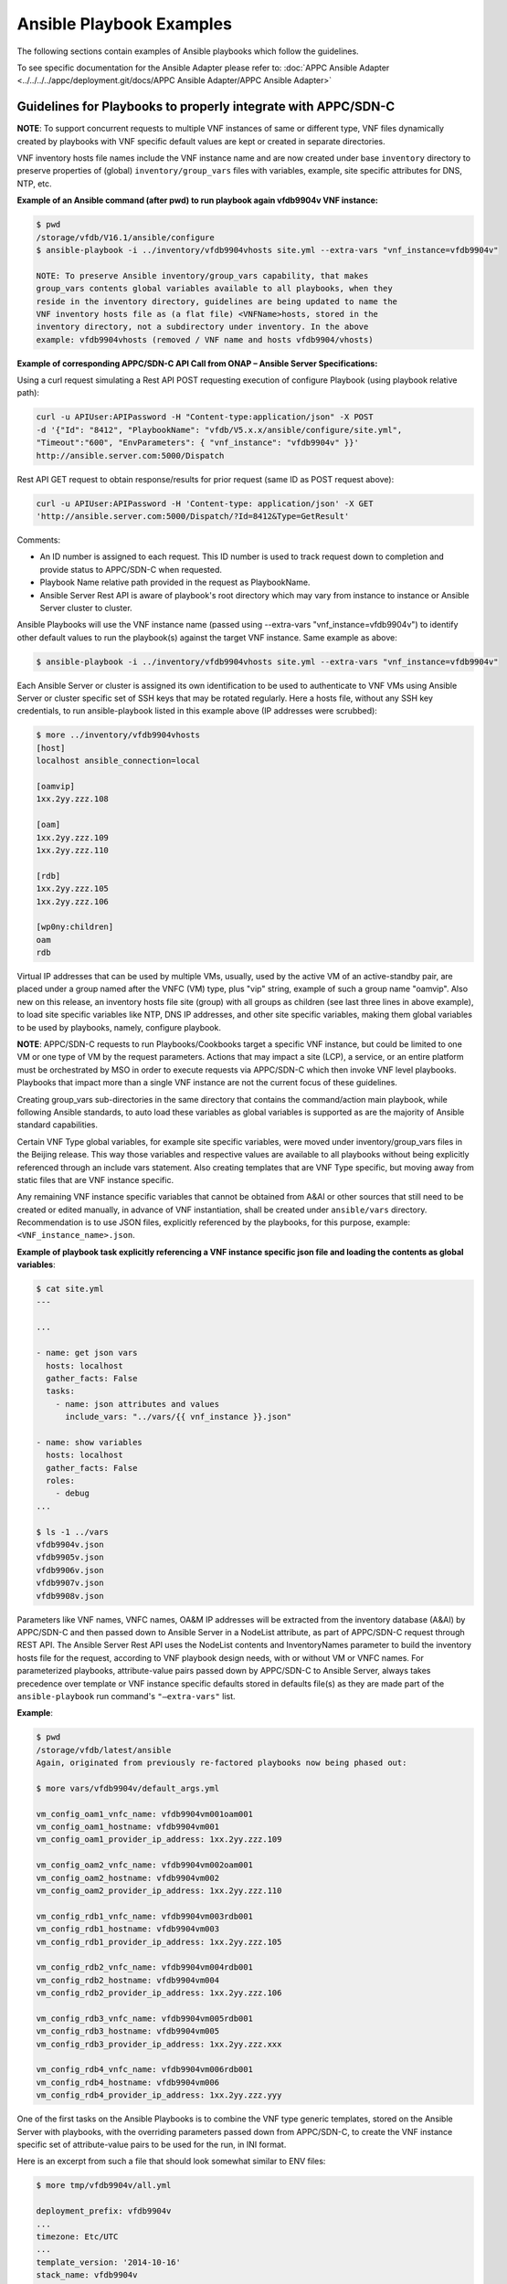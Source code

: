 .. Modifications Copyright © 2017-2018 AT&T Intellectual Property.

.. Licensed under the Creative Commons License, Attribution 4.0 Intl.
   (the "License"); you may not use this documentation except in compliance
   with the License. You may obtain a copy of the License at

.. https://creativecommons.org/licenses/by/4.0/

.. Unless required by applicable law or agreed to in writing, software
   distributed under the License is distributed on an "AS IS" BASIS,
   WITHOUT WARRANTIES OR CONDITIONS OF ANY KIND, either express or implied.
   See the License for the specific language governing permissions and
   limitations under the License.


Ansible Playbook Examples
-----------------------------------------------

The following sections contain examples of Ansible playbooks
which follow the guidelines.

To see specific documentation for the Ansible Adapter please refer
to: :doc:`APPC Ansible Adapter <../../../../appc/deployment.git/docs/APPC Ansible Adapter/APPC Ansible Adapter>`


Guidelines for Playbooks to properly integrate with APPC/SDN-C
^^^^^^^^^^^^^^^^^^^^^^^^^^^^^^^^^^^^^^^^^^^^^^^^^^^^^^^^^^^^^^^^^^^

**NOTE**: To support concurrent requests to multiple VNF instances of same or
different type, VNF files dynamically created by playbooks with VNF specific
default values are kept or created in separate directories.

VNF inventory hosts file names include the VNF instance name and are now
created under base ``inventory`` directory to preserve properties of (global)
``inventory/group_vars`` files with variables, example, site specific
attributes for DNS, NTP, etc.

**Example of an Ansible command (after pwd) to run playbook again
vfdb9904v VNF instance:**

.. code-block:: text

 $ pwd
 /storage/vfdb/V16.1/ansible/configure
 $ ansible-playbook -i ../inventory/vfdb9904vhosts site.yml --extra-vars "vnf_instance=vfdb9904v"

 NOTE: To preserve Ansible inventory/group_vars capability, that makes
 group_vars contents global variables available to all playbooks, when they
 reside in the inventory directory, guidelines are being updated to name the
 VNF inventory hosts file as (a flat file) <VNFName>hosts, stored in the
 inventory directory, not a subdirectory under inventory. In the above
 example: vfdb9904vhosts (removed / VNF name and hosts vfdb9904/vhosts)

**Example of corresponding APPC/SDN-C API Call from ONAP – Ansible Server
Specifications:**

Using a curl request simulating a Rest API POST requesting execution
of configure Playbook (using playbook relative path):

.. code-block:: text

 curl -u APIUser:APIPassword -H "Content-type:application/json" -X POST
 -d '{"Id": "8412", "PlaybookName": "vfdb/V5.x.x/ansible/configure/site.yml",
 "Timeout":"600", "EnvParameters": { "vnf_instance": "vfdb9904v" }}'
 http://ansible.server.com:5000/Dispatch

Rest API GET request to obtain response/results for prior request
(same ID as POST request above):

.. code-block:: text

 curl -u APIUser:APIPassword -H 'Content-type: application/json' -X GET
 'http://ansible.server.com:5000/Dispatch/?Id=8412&Type=GetResult'

Comments:

-  An ID number is assigned to each request. This ID number is used to
   track request down to completion and provide status to APPC/SDN-C
   when requested.

-  Playbook Name relative path provided in the request as PlaybookName.

-  Ansible Server Rest API is aware of playbook's root directory which may
   vary from instance to instance or Ansible Server cluster to cluster.

Ansible Playbooks will use the VNF instance name (passed using
--extra-vars "vnf_instance=vfdb9904v") to identify other default values
to run the playbook(s) against the target VNF instance. Same example as
above:

.. code-block:: text

 $ ansible-playbook -i ../inventory/vfdb9904vhosts site.yml --extra-vars "vnf_instance=vfdb9904v"

Each Ansible Server or cluster is assigned its own identification to be used
to authenticate to VNF VMs using Ansible Server or cluster specific set of
SSH keys that may be rotated regularly. Here a hosts file, without any SSH key
credentials, to run ansible-playbook listed in this example above (IP
addresses were scrubbed):

.. code-block:: text

 $ more ../inventory/vfdb9904vhosts
 [host]
 localhost ansible_connection=local

 [oamvip]
 1xx.2yy.zzz.108

 [oam]
 1xx.2yy.zzz.109
 1xx.2yy.zzz.110

 [rdb]
 1xx.2yy.zzz.105
 1xx.2yy.zzz.106

 [wp0ny:children]
 oam
 rdb

Virtual IP addresses that can be used by multiple VMs, usually, used by the
active VM of an active-standby pair, are placed under a group named after the
VNFC (VM) type, plus "vip" string, example of such a group name "oamvip". Also
new on this release, an inventory hosts file site (group) with all groups as
children (see last three lines in above example), to load site specific
variables like NTP, DNS IP addresses, and other site specific variables, making
them global variables to be used by playbooks, namely, configure playbook.

**NOTE**: APPC/SDN-C requests to run Playbooks/Cookbooks target a specific VNF
instance, but could be limited to one VM or one type of VM by the request
parameters. Actions that may impact a site (LCP), a service, or an
entire platform must be orchestrated by MSO in order to execute requests
via APPC/SDN-C which then invoke VNF level playbooks. Playbooks that
impact more than a single VNF instance are not the current focus of these
guidelines.

Creating group_vars sub-directories in the same directory that contains the
command/action main playbook, while following Ansible standards, to auto load
these variables as global variables is supported as are the majority of
Ansible standard capabilities.

Certain VNF Type global variables, for example site specific variables, were
moved under inventory/group_vars files in the Beijing release. This way those
variables and respective values are available to all playbooks without
being explicitly referenced through an include vars statement. Also creating
templates that are VNF Type specific, but moving away from static files that
are VNF instance specific.

Any remaining VNF instance specific variables that cannot be obtained from
A&AI or other sources that still need to be created or edited manually,
in advance of VNF instantiation, shall be created under ``ansible/vars``
directory. Recommendation is to use JSON files, explicitly referenced by
the playbooks, for this purpose, example:
``<VNF_instance_name>.json``.

**Example of playbook task explicitly referencing a VNF instance specific json
file and loading the contents as global variables**:

.. code-block:: text

 $ cat site.yml
 ---

 ...

 - name: get json vars
   hosts: localhost
   gather_facts: False
   tasks:
     - name: json attributes and values
       include_vars: "../vars/{{ vnf_instance }}.json"

 - name: show variables
   hosts: localhost
   gather_facts: False
   roles:
     - debug
 ...

 $ ls -1 ../vars
 vfdb9904v.json
 vfdb9905v.json
 vfdb9906v.json
 vfdb9907v.json
 vfdb9908v.json


Parameters like VNF names, VNFC names, OA&M IP addresses will be extracted
from the inventory database (A&AI) by APPC/SDN-C and then passed down to
Ansible Server in a NodeList attribute, as part of APPC/SDN-C request through
REST API. The Ansible Server Rest API uses the NodeList contents and
InventoryNames parameter to build the inventory hosts file for the request,
according to VNF playbook design needs, with or without VM or VNFC names.
For parameterized playbooks, attribute-value pairs passed down by APPC/SDN-C
to Ansible Server, always takes precedence over template or VNF instance
specific defaults stored in defaults file(s) as they are made part of the
``ansible-playbook`` run command's ``"—extra-vars"`` list.

**Example**:

.. code-block:: text

 $ pwd
 /storage/vfdb/latest/ansible
 Again, originated from previously re-factored playbooks now being phased out:

 $ more vars/vfdb9904v/default_args.yml

 vm_config_oam1_vnfc_name: vfdb9904vm001oam001
 vm_config_oam1_hostname: vfdb9904vm001
 vm_config_oam1_provider_ip_address: 1xx.2yy.zzz.109

 vm_config_oam2_vnfc_name: vfdb9904vm002oam001
 vm_config_oam2_hostname: vfdb9904vm002
 vm_config_oam2_provider_ip_address: 1xx.2yy.zzz.110

 vm_config_rdb1_vnfc_name: vfdb9904vm003rdb001
 vm_config_rdb1_hostname: vfdb9904vm003
 vm_config_rdb1_provider_ip_address: 1xx.2yy.zzz.105

 vm_config_rdb2_vnfc_name: vfdb9904vm004rdb001
 vm_config_rdb2_hostname: vfdb9904vm004
 vm_config_rdb2_provider_ip_address: 1xx.2yy.zzz.106

 vm_config_rdb3_vnfc_name: vfdb9904vm005rdb001
 vm_config_rdb3_hostname: vfdb9904vm005
 vm_config_rdb3_provider_ip_address: 1xx.2yy.zzz.xxx

 vm_config_rdb4_vnfc_name: vfdb9904vm006rdb001
 vm_config_rdb4_hostname: vfdb9904vm006
 vm_config_rdb4_provider_ip_address: 1xx.2yy.zzz.yyy

One of the first tasks on the Ansible Playbooks is to combine the VNF
type generic templates, stored on the Ansible Server with playbooks, with
the overriding parameters passed down from APPC/SDN-C, to create the
VNF instance specific set of attribute-value pairs to be used for the run, in
INI format.

Here is an excerpt from such a file that should look somewhat similar to ENV
files:

.. code-block:: text

 $ more tmp/vfdb9904v/all.yml

 deployment_prefix: vfdb9904v
 ...
 timezone: Etc/UTC
 ...
 template_version: '2014-10-16'
 stack_name: vfdb9904v
 c3dbtype: OAM
 stackName: vfdb9904v
 juno_base: true
 ...

# logins list contains 'login name', 'login group', 'login password'

.. code-block:: text

 logins:
 - { name: 'm99999', group: 'm99999', password: 'abcdefgha' }
 - { name: 'gsuser', group: 'gsuser', password: ' abcdefgha' }
 - { name: 'peruser', group: 'peruser', password: ' abcdefgha' }
 - { name: 'dbuser', group: 'dbuser', password: ' abcdefgha' }

**NOTE**: Arguments passed by APPC/SDN-C to Ansible Server to run a
playbook take precedence over any defaults stored in Ansible Server.

Ansible Playbooks – Notes On Artifacts Required to Run Playbooks
^^^^^^^^^^^^^^^^^^^^^^^^^^^^^^^^^^^^^^^^^^^^^^^^^^^^^^^^^^^^^^^^^^^^^^^

Inventory hosts file: should be VNF instance specific.

Default variables: should be VNF instance specific.

Playbooks and paths to referenced files: Playbooks shall not use
absolute paths in include or import entries (variables or playbooks) or
other types of references.

For this to work properly, when running playbooks, the directory where
the main playbook resides shall be the current directory.

Playbook imports, when used, shall use paths relative to the main
playbook directory.

Root directory named ansible - Any files provided with playbooks,
included, imported, or referenced by playbooks, shall reside under the ansible
playbooks (root) directory, containing all playbook subdirectories, or
below that ansible root directory, in other subdirectories to support
on-boarding and portability of VNF collection of playbooks and related
artifacts.

**Designing for a shared environment, concurrently running playbooks,
targeting multiple VNF instances – inventory hosts file:**

To avoid inventory hosts file overwrites or collisions between multiple
concurrently running VNF instance requests, chosen approach is for each
VNF instance hosts file, to be stored under the Ansible Server Playbooks
root directory, under the inventory subdirectory, on an inventory hosts file
named after the VNF instance, as follows:

.. code-block:: text

 ansible/inventory/<VNF_instance_name>hosts

Example of inventory hosts file path, relative to ansible playbooks (ansible)
root directory (playbooks_dir):

.. code-block:: text

 ansible/inventory/vnfx0001vhosts

**Designing for a shared environment, concurrently running multiple playbooks,
targeting multiple VNF instances – default argument variables for
specific VNF instances:**

VNF instance specific files referenced/included by playbooks, containing
default values, example, ``default_args.yml``, shall be stored under a
directory with VNF instance name on the path (backwards compatibility) or
contain VNF instance name as part of the name.

**Example**:

.. code-block:: text

 ansible/vars/<VNF_instance_name>/default_args.yml

**Example of include statement**:

.. code-block:: text

 include_vars: ../vars/{{ vnf_instance }}/default_args.yml

**Example – all in vars directory**:

.. code-block:: text

 ansible/vars/<VNF_instance_name>default_args.yml

**Example of include statement without vars subdirectory**:

.. code-block:: text

 include_vars: ../vars/{{ vnf_instance }}default_args.yml

Again, this has originated from previously re-factored playbooks, now being
phased out. Direction is to move away from having to create VNF instance
specific files with VNF instance default variables whenever possible. Moving to
extract these values from inventory databases and provide them to Ansible
Server as part of APPC/SDN-C request, but may be used in a transition
from having everything stored in the Ansible Server to APPC/SDN-C
extracting and providing VNF instance specific attribute-value pairs to the
Ansible Server as part of the request.

**Files containing attribute name value pairs (variable name and default
values), referenced/included by playbooks – created dynamically by
playbooks:**

To avoid overwrites or collisions of multiple concurrently running VNF instance
requests, files created dynamically by playbooks, based on VNF generic
templates, combined with default values and arguments passed down by
APPC/SDN-C (as part of the request), shall be stored under a directory
with VNF instance name on the path.

**Example**:

.. code-block:: text

 tmp/<VNF_instance_name>/all.yml

Files containing site specific (Openstack location non-instance specific)
attribute name value pairs, like NTP server and DNS server's IP addresses and
other parameters, referenced/included by playbooks, not VNF specific –
Could/should be stored under inventory/group_vars directory, in a subdirectory
named after the string used to identify the site (nyc1, lax2,...).

**Examples**:


.. code-block:: text

 ansible/inventory/group_vars/<Site>

 ansible/inventory/group_vars/wp0ny

 ansible/inventory/group_vars/la0ca

**Ansible Server Design - Directory Structure**

To help understanding the contents of this section, here are few basic
definitions:

**VNF type a.k.a VNF Function Code** - Based on current  naming convention,
each Virtual Network Function is assigned a 4 character string (example vfdb),
these are 4 characters in the VNF instance name, followed by (4) numbers,
ending in a "v", but the naming convention is evolving to include geographical
location. VNF instance name in some cases corresponds to the stack name for the
VNF when VNF instance is built based on a single module, single stack. Example
of VNF instance name: vfdb9904v. All VNF performing this function, running the
same software, coming from the same VNF provider will have the same 4
characters in the VNF instance name, in this example, vfdb.

**NOTE**: New naming convention includes a prefix indicating geographical
location where VNF is instantiated.

VNF type, determined through these 4 characters, is also known as VNF
Function Code. All VNF Function Codes can be found in A&AI as well as
other Network Design Documents.

**Version** – VNF software version is the release of the software
running on the VNF for which the playbooks were developed. VNF
configuration steps may change from release to release and this
<Version> in the path will allow the Ansible Server to host playbooks
associated with each software release. And run the playbooks that match
the software release running on each VNF instance. APPC/SDN-C
does not support playbook versioning only latest playbook is supported or a
hard coded version that later should become a variable to allow multiple
actively, in use, playbook versions,to be picked according to VNF
release/version.

**Playbook Function** - A name associated with a life cycle management
task(s) performed by the playbook(s) stored in this directory. It should
clearly identify the type of action(s) performed by the main playbook
and possibly other playbooks stored in this same directory. Ideally,
playbook function would match APPC/SDN-C corresponding command or function
that is performed by the main playbook in this directory. Following Ansible
naming standards main playbook is usually named site.yml. There can be other
playbooks on the same directory that use a subset of the roles used by the
main playbook site.yml. Examples of Playbook Function directory names(matching
APPC/SDN-C command name in lowercase):

-  ``configure`` – Contains post-instantiation (bulk) configuration
   playbook(s), roles,...

-  ``healthcheck`` – Contains VNF health check playbook(s), roles,...

-  ``stop`` – Contains VNF application stop  (stopApplication) playbook(s),
   roles,...

-  ``start`` – Contains VNF application start  (startApplication) playbook(s),
   roles,...

-  ``configbackup`` – Contains VNF configuration backup (ConfigBackup)
   playbook(s), roles,...

-  ``configrestore`` – Contains VNF configuration restore (ConfigBackup)
   playbook(s), roles,...

-  ``configmodify`` – Contains VNF configuration modification (ConfigModify)
   playbook(s), roles,...

-  ``configscaleout`` – Contains VNF scale-out configuration/reconfiguration
   (ConfigBackup) playbook(s), roles,...

-  ``quiescetraffic`` – Contains VNF traffic graceful drain/quiesce
   (QuiesceTraffic) playbook(s), roles,...

-  ``resumetraffic`` – Contains VNF resume/restore traffic (ResumeTraffic)
   playbook(s), roles,...

-  ``upgradeprecheck`` – Contains VNF current (old) SW version check
   (UpgradePreCheck) playbook(s), roles,...

-  ``upgradebackup`` – Contains VNF backup prior to SW upgrade (UpgradeBackup)
   playbook(s), roles,...

-  ``upgradesoftware`` – Contains VNF SW upgrade (UpgradeSoftware)
   playbook(s), roles,...

-  ``upgradepostcheck`` – Contains VNF upgraded (new) SW version check
   (UpgradePostCheck) playbook(s), roles,...

-  ``upgradebackout`` – Contains VNF (SoftwareUpgrade) back out
   (UpgradeBackout) playbook(s), roles,...

Directory structure to allow hosting multiple version sets of playbooks,
for the same VNF type, to be hosted in the runtime environment on the
Ansible Servers. Generic directory structure:

**Ansible Playbooks – Function directory and main playbook**:

.. code-block:: text

 <VNF type>/<Version>/ansible/<Playbook Function>/site.yml

**Example – Post-instantiation (bulk) configuration – APPC/SDN-C Function -
Configure**:

.. code-block:: text

 <VNF type>/<Version>/ansible/configure/site.yml

**Example – Post-instantiation (bulk) configuration – APPC/SDN-C Function
– Configure – VNF software version 16.1**:

.. code-block:: text

 vfdb/V16.1/ansible/configure/site.yml

**Example – Health-check - APPC/SDN-C Function - HealthCheck**:

.. code-block:: text

 <VNF type>/<Version>/ansible/healthcheck/site.yml

OR (Function directory name is not required to match APPC/SDN-C function name
exactly)

.. code-block:: text

 <VNF type>/<Version>/ansible/check/site.yml

**Ansible Directories for other artifacts – VNF inventory hosts file -
Required**:

.. code-block:: text

 <VNF type>/<Version>/ansible/inventory/<VNF instance name>hosts

**NOTE**: Default groups, in inventory hosts file, will be created based on
VNFC type (represented by 3 characters) in VNFC name. Example: "oam", "rdb",
"dbs", "man", "iox", "app",...

**Ansible Directories for other artifacts – VNF instance specific default
arguments – Optional**:

.. code-block:: text

 <VNF type>/<Version>/ansible/vars/<VNF instance name>.json (Preferred)

OR

.. code-block:: text

 <VNF type>/<Version>/ansible/vars/<VNF instance name>.yml
 (INI format accepted/supported by Ansible)

**NOTE**: Requirement remains while manual actions to create or edit VNF or PNF
instance specific files are supported. All files manually created or edited
should be placed in this one directory (``ansible/vars``).

**Ansible Directory for site specific attribute-value pairs (in INI format)
- VNF Site files:**:

.. code-block:: text

 <VNF type>/<Version>/ansible/inventory/group_vars/<Site name>

**Ansible Directories for other artifacts – VNF (special) other files –
Optional – Example – License file**:

.. code-block:: text

 <VNF type>/<Version>/ansible/<Other directory(s)>

**CAUTION**: On referenced files used/required by playbooks.

-  To avoid missing files, during on-boarding or uploading of Ansible
   Playbooks and related artifacts, all permanent files (not generated
   by playbooks as part of execution), required to run any playbook,
   shall reside under the ansible root directory or below on other
   subdirectories.

-  Any references to files, on includes or other playbook entries, shall
   use relative paths.

-  This is the ansible (root) directory referenced on this
   note (Ansible Server mount point not included):

.. code-block:: text

 <VNF type>/<Version>/ansible/

There is a soft link to the latest set of Ansible Playbooks for each VNF type.
This will be deprecated with (A&AI) inventory support for VNF version.

VNF type directories use A&AI inventory VNF function code. Ansible
Playbooks will be stored on a Cinder Volume mounted on the Ansible
Servers as /storage that is used as a local cache for playbooks and other
related artifacts cloned or pulled (updates) from central (git) repository.

Example:

``/storage/vfdb/latest/ansible`` – This soft link point to the latest set of
playbooks (or the only set)

``/storage/vfdb/V16.1/ansible`` – Root directory for database VNF Ansible
Playbooks for release 16.1

**CAUTION**: To support this directory structure as the repository to store
Ansible Playbooks run by APPC/SDN-C, APPC/SDN-C API in the Ansible
Server side needs to be configured to run playbooks from directory, not MySQL
database as was the case in the original Ansible proof-of-concept.

Ansible Server HTTP will be configured to support APPC/SDN-C REST API
requests to run playbooks as needed, against specific VNF instances, or
specific VM(s) as specified in the request(pending APPC/SDN-C tests and
implementation details to target single VM in VNF).

APPC/SDN-C REST API to Ansible Server is documented separately and
can be found under ONAP (onap.org).


Ansible Inventory Hosts File – Supported Formats
^^^^^^^^^^^^^^^^^^^^^^^^^^^^^^^^^^^^^^^^^^^^^^^^^^^^^^

Supported inventory hosts file examples, built from this NodeList model,
extracted from A&AI by APPC/SDN-C and passed to the Ansible
Server via Rest API as part of request:

.. code-block:: json

  {
    "NodeList": [
        {
            "vnfc_type": "oam",
            "ne_id_vip": "vfdb9904vm001oam001",
            "floating_ip_address_vip": "1xx.2yy.zzz.109",
            "site": "wp0ny",
            "vm_info": [
                 {
                     "ne_id": "vfdb9904vm001oam001",
                     "fixed_ip_address": "1xx.2yy.zzz.109"
                 },
                 {
                     "ne_id": "vfdb9904vm002oam001",
                     "fixed_ip_address": "1xx.2yy.zzz.110"
                 }
            ]
        },
        {
            " vnfc_type": "rdb",
            "site": "wp0ny",
            "vm_info": [
                 {
                     "ne_id": "vfdb9904vm003rdb001",
                     "fixed_ip_address": "1xx.2yy.zzz.105"
                 },
                 {
                     "ne_id": "vfdb9904vm004rdb001",
                     "fixed_ip_address": "1xx.2yy.zzz.106"
                 }
            ]
        }
    ]
  }

With no names, only IP addresses, template "InventoryNames": "None" (Default)

.. code-block:: text

 $ more ../inventory/vfdb9904vhosts
 [host]
 localhost ansible_connection=local

 [oamvip]
 1xx.2yy.zzz.108

 [oam]
 1xx.2yy.zzz.109
 1xx.2yy.zzz.110

 [rdb]
 1xx.2yy.zzz.105
 1xx.2yy.zzz.106

 [wp0ny:children]
 oam
 rdb

With VM names and IP addresses, template inventory names setting
"InventoryNames": "VM"

.. code-block:: text

 $ more ../inventory/vfdb9904vhosts
 [host]
 localhost ansible_connection=local

 [oamvip]
 vfdb9904vm001vip ansible_host=1xx.2yy.zzz.108

 [oam]
 vfdb9904vm001 ansible_host=1xx.2yy.zzz.109
 vfdb9904vm002 ansible_host=1xx.2yy.zzz.110

 [rdb]
 vfdb9904vm003 ansible_host=1xx.2yy.zzz.105
 vfdb9904vm004 ansible_host=1xx.2yy.zzz.106

 [wp0ny:children]
 oam
 rdb

With VM names and IP addresses, template inventory names setting
"InventoryNames": "VNFC"

.. code-block:: text

 $ more ../inventory/vfdb9904vhosts
 [host]
 localhost ansible_connection=local

 [oamvip]
 vfdb9904vm001oam001vip ansible_host=1xx.2yy.zzz.108

 [oam]
 vfdb9904vm001oam001 ansible_host=1xx.2yy.zzz.109
 vfdb9904vm002oam001 ansible_host=1xx.2yy.zzz.110

 [rdb]
 vfdb9904vm003rdb001 ansible_host=1xx.2yy.zzz.105
 vfdb9904vm004rdb001 ansible_host=1xx.2yy.zzz.106

 [wp0ny:children]
 oam
 rdb



Ansible Server – On-boarding Ansible Playbooks
^^^^^^^^^^^^^^^^^^^^^^^^^^^^^^^^^^^^^^^^^^^^^^^^^^^^^^

Once playbooks are developed following these guidelines, playbooks need to be
on-boarded onto Development Ansible Server(s), and placed under (git) code
control. Once a (git) repository is created for the set of playbooks, playbooks
are then pushed to the central repository. Using mechanized identification that
leverages SSH key based authentication, a mechanism is in place to regularly
clone or pull updates from central repository to runtime Ansible Server
Clusters, to perform an automated controlled distribution of playbooks and
related artifacts to clustered runtime Ansible Servers.

These are the basic steps to on-board playbooks manually onto the
Ansible Server.

#. Upload CSAR, zip, or tar file containing VNF playbooks and related
   artifacts to Development Ansible Server with connectivity to central
   repository.

#. Create full directory (using –p option below) to store Ansible
   Playbooks and other artifacts under /storage (or other configured)
   file system.

   #. Includes VNF type using VNF function code 4 characters under
      /storage.

   #. Includes VNF "Version" directory as part of the path to store
      playbooks for this VNF version.

   #. Include generic ansible root directory. Creating full directory
      path as an example:

.. code-block:: text

 $ mkdir –p /storage/vfdb/V16.1/ansible

#. Make this directory (VNF ansible root directory) current directory
   for next few steps:

.. code-block:: text

 cd /storage/vfdb/V16.1/ansible/

#. Extract Ansible Playbooks and other Ansible artifacts associated with
   the playbooks onto the ansible directory. Command depends on the type
   of file uploaded, examples would be:

.. code-block:: text

 tar xvf ..
 unzip ...
 bunzip ..

#. Create VNF inventory hosts file with all VMs and OA&M IP addresses, and VM
   or VNFC names as required for the VNF type, grouped by VM/VNFC type. Add
   site with all groups as children. Inventory hosts file are required for all
   VNF instances, to be configured and managed through Ansible. Inventory hosts
   file example:

.. code-block:: text

 $ mkdir inventory

 $ touch inventory/vfdb9904vhosts

 $ cat inventory/vfdb9904vhosts

 [host]
 localhost ansible_connection=local

 [oamvip]
 1xx.2yy.zzz.108

 [oam]
 1xx.2yy.zzz.109
 1xx.2yy.zzz.110

 [rdb]
 1xx.2yy.zzz.105
 1xx.2yy.zzz.106

 [wp0ny:children]
 oam
 rdb

Virtual IP addresses that can be used by multiple VMs, usually, used by the
active VM of an active-standby pair, are placed under a group named after the
VNFC (VM) type, plus "vip" string, example of such a group name "oamvip".

#. (Optional) Create directory to hold default arguments for VNF instance,
   and respective file(s), when required by VNF type, example:

.. code-block:: text

 $ mkdir –p vars/vfdb9904v.json
 $
 $ cat vfdb9904v.json
 ...
 {
   "json_var1": "vfdb9904v_test_var1",
   "json_var2": "vfdb9904v_test_var2",
   "json_var3": "vfdb9904v_test_var3"
 }
 ...


**NOTE**: Please note names in this file shall use underscore "_" not dots
"." or dashes "-".

#. Perform some basic playbook validation running with "--check" option,
   running dummy playbooks or other.

#. Make <VNF version> directory current directory to add playbooks and other
   artifacts under (git) code control:

.. code-block:: text

 cd /storage/vfdb/V16.1

**NOTE**: After creating the repository for the playbooks in the central
repository a list of (git) commands is provided to add playbooks
under (git) code control and push them to the newly created repository. Each
Ansible Server or cluster of Ansible Servers will have its own
credentials to authenticate to VNF VMs. Ansible Server SSH public key(s)
have to be loaded onto VNF VMs during instantiation or another way before
Ansible Server can access VNF VMs and run playbooks. Heat templates used
to instantiate VNFs to be configured by these Ansible Servers running
playbooks shall include the same SSH public key and load them onto VNF VM(s)
as part of instantiation. Same Ansible Server Cluster SSH public keys are to be
added to repositories to provide each authorized cluster access, to clone and
pull updates, to each VNF collection of playbooks, from central repository.

Other non-vendor specific playbook tasks need to be incorporated in overall
post-instantiation configuration playbook. Alternative is for company
developed playbooks to be pushed to repository and executed, after VNF vendor
provided playbooks are run.

**A couple of playbooks used for proof-of-concept testing as examples:**

UpgradePreCheck:

.. code-block:: text

 $ pwd
 /storage/comx/V5.3.1.3/ansible/upgradeprecheck

 $ more site.yml
 ---

 - import_playbook: ../common/create_vars.yml
 - import_playbook: ../common/create_hosts.yml

 - name: upgrade software pre check
   hosts: oam,dbs,cpm
   gather_facts: no
   become: true
   become_method: sudo
   become_user: root
   max_fail_percentage: 0
   any_errors_fatal: True
   roles:
     - precheck
   tags: precheck

 $ more roles/precheck/tasks/main.yml
 ---

 - include_vars: /tmp/{{ vnf_instance }}/all.yml

 - name: get software version installed on vnf
   shell: grep "^SW_VERSION =" /vendor/software/config/param_common.cfg | grep -c "{{ existing_software_version }}"
   register: version_line
   ignore_errors: yes

 - name: send msg when matches expected version
   debug:  msg="*** OK *** VNF software release matches (old) release to be upgraded."
    verbosity=1
   when: version_line.stdout.find('1') != -1

 # send warning message and failure when release is not a match
 - fail:
     msg="*** WARNING *** VNF software release does not match expected (pre-upgrade) release."
   when: (version_line | failed) or version_line.stdout.find('1') == -1


UpgradePostCheck:

.. code-block:: text

 $ pwd
 /storage/comx/V5.3.1.3/ansible/upgradepostcheck

 $ more site.yml
 ---

 - import_playbook: ../common/create_vars.yml
 - import_playbook: ../common/create_hosts.yml

 - name: upgrade software post check
   hosts: oam,dbs,cpm
   gather_facts: no
   become: true
   become_method: sudo
   become_user: root
   max_fail_percentage: 0
   any_errors_fatal: True
   roles:
     - postcheck
   tags: postcheck

 $ more roles/postcheck/tasks/main.yml
 ---

 - include_vars: /tmp/{{ vnf_instance }}/all.yml

 - name: get post upgrade software version installed on vnf
   shell: grep "^SW_VERSION =" /vendor/software/config/param_common.cfg | grep -c "{{ new_software_version }}"
   register: version_line
   ignore_errors: yes

 - name: send msg when matches expected version
   debug:  msg="*** OK *** VNF software release matches new release."
     verbosity=1
   when: version_line.stdout.find('1') != -1

 # send warning message and failure when release is not a match
 - fail:
     msg="*** WARNING *** VNF software release does not match expected new (post-upgrade) release."
   when: (version_line | failed) or version_line.stdout.find('1') == -1


Ansible Server – Playbook Example to Discover Ansible Server Mechanized User ID
^^^^^^^^^^^^^^^^^^^^^^^^^^^^^^^^^^^^^^^^^^^^^^^^^^^^^^^^^^^^^^^^^^^^^^^^^^^^^^^

Example of playbook role discovering runtime Ansible Server mechanized user ID
and setting it up on target VNF VM(s) with issued and assigned SSH public key
with "from=" clause stored onto xxxxx_id_rsa.frompub file:

.. code-block:: text

 $ cat roles/setup_ansible_mechid/tasks/main.yml
 ---

 - name: set mechid
   set_fact:
     ansible_mechid: "{{lookup('ini', 'remote_user section=defaults file=/etc/ansible/ansible.cfg') }}"

 - name: set mechid uid
   set_fact:
     ansible_mechuid: "{{lookup('ini', 'remote_user section=defaults file=/etc/ansible/ansible.cfg')[1:] }}"

 - debug: msg="mechid {{ ansible_mechid }} ansible_mechuid {{ ansible_mechuid }}"
     verbosity=1

 # Create ansible server Mech ID group
 - group:
     name: "{{ ansible_mechid }}"
     state: present

 # add ansible server mech id user
 - user:
     name: "{{ ansible_mechid }}"
     group: "{{ ansible_mechid }}"
     state: present
     comment: "Ansible Server Mech ID"
     expires: 99999
     groups: 0
     uid: "{{ ansible_mechuid }}"

 - name: create ansible mech id .ssh directory
   file: path=/home/{{ ansible_mechid }}/.ssh owner={{ ansible_mechid }} group={{ ansible_mechid }} mode=0700 state=directory

 - name: touch ansible mech id authorized_keys file
   file: path=/home/{{ ansible_mechid }}/.ssh/authorized_keys owner={{ ansible_mechid }} group={{ ansible_mechid }} mode=0600 state=touch

 - name: get path to mechid id_rsa.pub
   set_fact:
     public_key: "{{lookup('ini', 'private_key_file section=defaults file=/etc/ansible/ansible.cfg') }}.frompub"
 #   public_key: "{{lookup('ini', 'private_key_file section=defaults file=/etc/ansible/ansible.cfg') }}.pub"

 - name: setup authorized_keys file
   authorized_key:
     user: "{{ ansible_mechid }}"
     state: present
     key: "{{ lookup('file', '{{ public_key}}') }}"
 …

